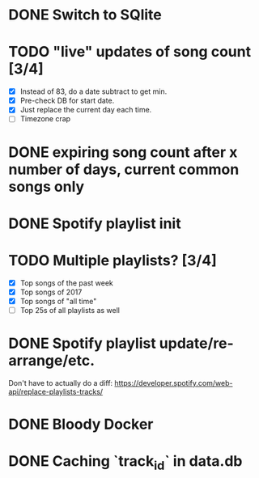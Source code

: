 * DONE Switch to SQlite
* TODO "live" updates of song count [3/4]
  - [X] Instead of 83, do a date subtract to get min.
  - [X] Pre-check DB for start date.
  - [X] Just replace the current day each time.
  - [ ] Timezone crap
* DONE expiring song count after x number of days, current common songs only
* DONE Spotify playlist init
* TODO Multiple playlists? [3/4]
  - [X] Top songs of the past week
  - [X] Top songs of 2017
  - [X] Top songs of "all time"
  - [ ] Top 25s of all playlists as well
* DONE Spotify playlist update/re-arrange/etc.
  Don't have to actually do a diff:
  https://developer.spotify.com/web-api/replace-playlists-tracks/
* DONE Bloody Docker
* DONE Caching `track_id` in data.db
